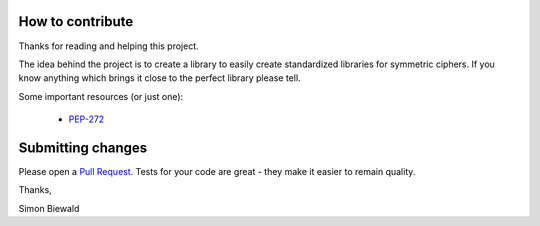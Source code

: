 How to contribute
-----------------

Thanks for reading and helping this project.

The idea behind the project is to create a library to easily create standardized libraries
for symmetric ciphers. If you know anything which brings it close to the perfect library 
please tell.

Some important resources (or just one):

 - `PEP-272 <https://www.python.org/dev/peps/pep-0272/>`_

Submitting changes
------------------

Please open a `Pull Request <https://github.com/varbin/pep272-encryption/pull/new/master>`_.
Tests for your code are great - they make it easier to remain quality.


Thanks, 

Simon Biewald

